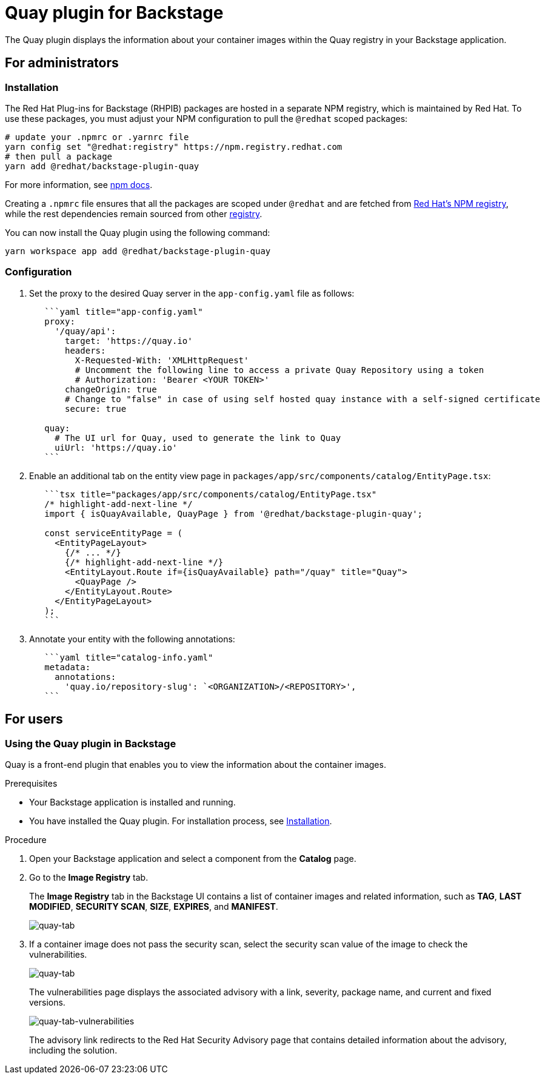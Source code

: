= Quay plugin for Backstage

The Quay plugin displays the information about your container images within the Quay registry in your Backstage application.

== For administrators

[[installation]]
=== Installation

The Red Hat Plug-ins for Backstage (RHPIB) packages are hosted in a separate NPM registry, which is maintained by Red Hat. To use these packages, you must adjust your NPM configuration to pull the `@redhat` scoped packages:

[source]
----
# update your .npmrc or .yarnrc file
yarn config set "@redhat:registry" https://npm.registry.redhat.com
# then pull a package 
yarn add @redhat/backstage-plugin-quay
----

For more information, see link:https://docs.npmjs.com/cli/v9/configuring-npm/npmrc[npm docs]. 

Creating a `.npmrc` file ensures that all the packages are scoped under `@redhat` and are fetched from link:https://npm.registry.redhat.com/[Red Hat's NPM registry], while the rest dependencies remain sourced from other link:registry.npmjs.org[registry].

You can now install the Quay plugin using the following command:

[source,console]
----
yarn workspace app add @redhat/backstage-plugin-quay
----

=== Configuration

. Set the proxy to the desired Quay server in the `app-config.yaml` file as follows:
+
--
[source,yaml]
----
   ```yaml title="app-config.yaml"
   proxy:
     '/quay/api':
       target: 'https://quay.io'
       headers:
         X-Requested-With: 'XMLHttpRequest'
         # Uncomment the following line to access a private Quay Repository using a token
         # Authorization: 'Bearer <YOUR TOKEN>'
       changeOrigin: true
       # Change to "false" in case of using self hosted quay instance with a self-signed certificate
       secure: true

   quay:
     # The UI url for Quay, used to generate the link to Quay
     uiUrl: 'https://quay.io'
   ```
----
--

. Enable an additional tab on the entity view page in `packages/app/src/components/catalog/EntityPage.tsx`:
+
--
[source]
----
   ```tsx title="packages/app/src/components/catalog/EntityPage.tsx"
   /* highlight-add-next-line */
   import { isQuayAvailable, QuayPage } from '@redhat/backstage-plugin-quay';

   const serviceEntityPage = (
     <EntityPageLayout>
       {/* ... */}
       {/* highlight-add-next-line */}
       <EntityLayout.Route if={isQuayAvailable} path="/quay" title="Quay">
         <QuayPage />
       </EntityLayout.Route>
     </EntityPageLayout>
   );
   ```
----
--

. Annotate your entity with the following annotations:
+
--
[source,yaml]
----
   ```yaml title="catalog-info.yaml"
   metadata:
     annotations:
       'quay.io/repository-slug': `<ORGANIZATION>/<REPOSITORY>',
   ```
----
--

== For users

=== Using the Quay plugin in Backstage

Quay is a front-end plugin that enables you to view the information about the container images.

.Prerequisites

* Your Backstage application is installed and running.
* You have installed the Quay plugin. For installation process, see <<installation,Installation>>.

.Procedure

. Open your Backstage application and select a component from the *Catalog* page.
. Go to the *Image Registry* tab.
+
The *Image Registry* tab in the Backstage UI contains a list of container images and related information, such as *TAG*, *LAST MODIFIED*, *SECURITY SCAN*, *SIZE*, *EXPIRES*, and *MANIFEST*.
+
image::images/quay-plugin-backstage1.png[quay-tab]

. If a container image does not pass the security scan, select the security scan value of the image to check the vulnerabilities.
+
image::images/quay-plugin-backstage2.png[quay-tab]
+
The vulnerabilities page displays the associated advisory with a link, severity, package name, and current and fixed versions.
+
image::images/quay-plugin-backstage3.png[quay-tab-vulnerabilities]
+
The advisory link redirects to the Red Hat Security Advisory page that contains detailed information about the advisory, including the solution.
